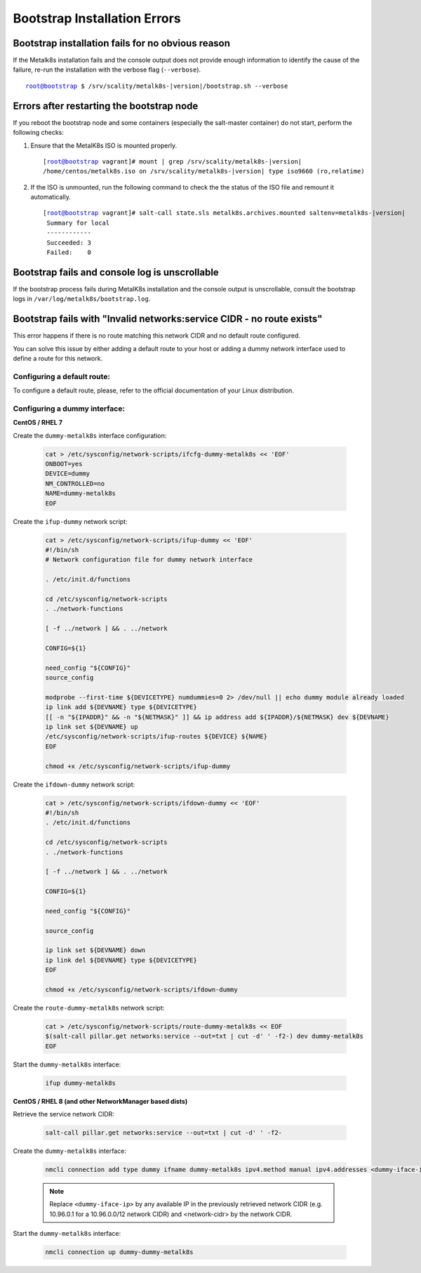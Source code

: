 Bootstrap Installation Errors
=============================

Bootstrap installation fails for no obvious reason
""""""""""""""""""""""""""""""""""""""""""""""""""

If the Metalk8s installation fails and the console output does not provide
enough information to identify the cause of the failure, re-run the
installation with the verbose flag (``--verbose``).

.. parsed-literal::

   root@bootstrap $ /srv/scality/metalk8s-|version|/bootstrap.sh --verbose

Errors after restarting the bootstrap node
""""""""""""""""""""""""""""""""""""""""""

If you reboot the bootstrap node and some containers (especially the
salt-master container) do not start, perform the following checks:

#. Ensure that the MetalK8s ISO is mounted properly.

   .. parsed-literal::

      [root@bootstrap vagrant]# mount | grep /srv/scality/metalk8s-|version|
      /home/centos/metalk8s.iso on /srv/scality/metalk8s-|version| type iso9660 (ro,relatime)

#. If the ISO is unmounted, run the following command to check the
   the status of the ISO file and remount it automatically.

   .. parsed-literal::

      [root@bootstrap vagrant]# salt-call state.sls metalk8s.archives.mounted saltenv=metalk8s-|version|
       Summary for local
       ------------
       Succeeded: 3
       Failed:    0

Bootstrap fails and console log is unscrollable
"""""""""""""""""""""""""""""""""""""""""""""""

If the bootstrap process fails during MetalK8s installation and the console
output is unscrollable, consult the bootstrap logs in
``/var/log/metalk8s/bootstrap.log``.

Bootstrap fails with "Invalid networks:service CIDR - no route exists"
""""""""""""""""""""""""""""""""""""""""""""""""""""""""""""""""""""""

This error happens if there is no route matching this network CIDR and no
default route configured.

You can solve this issue by either adding a default route to your host or
adding a dummy network interface used to define a route for this network.

Configuring a default route:
~~~~~~~~~~~~~~~~~~~~~~~~~~~~

To configure a default route, please, refer to the official documentation of
your Linux distribution.

Configuring a dummy interface:
~~~~~~~~~~~~~~~~~~~~~~~~~~~~~~

**CentOS / RHEL 7**

Create the ``dummy-metalk8s`` interface configuration:

  .. code-block:: shell

     cat > /etc/sysconfig/network-scripts/ifcfg-dummy-metalk8s << 'EOF'
     ONBOOT=yes
     DEVICE=dummy
     NM_CONTROLLED=no
     NAME=dummy-metalk8s
     EOF

Create the ``ifup-dummy`` network script:

  .. code-block:: shell

     cat > /etc/sysconfig/network-scripts/ifup-dummy << 'EOF'
     #!/bin/sh
     # Network configuration file for dummy network interface

     . /etc/init.d/functions

     cd /etc/sysconfig/network-scripts
     . ./network-functions

     [ -f ../network ] && . ../network

     CONFIG=${1}

     need_config "${CONFIG}"
     source_config

     modprobe --first-time ${DEVICETYPE} numdummies=0 2> /dev/null || echo dummy module already loaded
     ip link add ${DEVNAME} type ${DEVICETYPE}
     [[ -n "${IPADDR}" && -n "${NETMASK}" ]] && ip address add ${IPADDR}/${NETMASK} dev ${DEVNAME}
     ip link set ${DEVNAME} up
     /etc/sysconfig/network-scripts/ifup-routes ${DEVICE} ${NAME}
     EOF

     chmod +x /etc/sysconfig/network-scripts/ifup-dummy

Create the ``ifdown-dummy`` network script:

  .. code-block:: shell

     cat > /etc/sysconfig/network-scripts/ifdown-dummy << 'EOF'
     #!/bin/sh
     . /etc/init.d/functions

     cd /etc/sysconfig/network-scripts
     . ./network-functions

     [ -f ../network ] && . ../network

     CONFIG=${1}

     need_config "${CONFIG}"

     source_config

     ip link set ${DEVNAME} down
     ip link del ${DEVNAME} type ${DEVICETYPE}
     EOF

     chmod +x /etc/sysconfig/network-scripts/ifdown-dummy

Create the ``route-dummy-metalk8s`` network script:

  .. code-block:: shell

     cat > /etc/sysconfig/network-scripts/route-dummy-metalk8s << EOF
     $(salt-call pillar.get networks:service --out=txt | cut -d' ' -f2-) dev dummy-metalk8s
     EOF

Start the ``dummy-metalk8s`` interface:

  .. code-block:: shell

     ifup dummy-metalk8s

**CentOS / RHEL 8 (and other NetworkManager based dists)**

Retrieve the service network CIDR:

  .. code-block:: shell

     salt-call pillar.get networks:service --out=txt | cut -d' ' -f2-

Create the ``dummy-metalk8s`` interface:

  .. code-block:: shell

     nmcli connection add type dummy ifname dummy-metalk8s ipv4.method manual ipv4.addresses <dummy-iface-ip> ipv4.routes <network-cidr>

  .. note::

     Replace ``<dummy-iface-ip>`` by any available IP in the previously
     retrieved network CIDR (e.g. 10.96.0.1 for a 10.96.0.0/12 network CIDR)
     and <network-cidr> by the network CIDR.

Start the ``dummy-metalk8s`` interface:

  .. code-block:: shell

     nmcli connection up dummy-dummy-metalk8s
